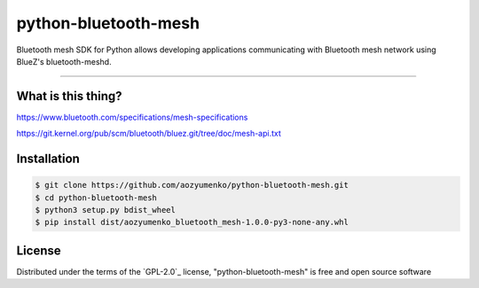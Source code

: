 =====================
python-bluetooth-mesh
=====================

.. image:: https://img.shields.io/pypi/v/bluetooth-mesh.svg
    :target: https://pypi.org/project/bluetooth-mesh
    :alt: PyPI version

.. image:: https://img.shields.io/pypi/pyversions/bluetooth-mesh.svg
    :target: https://pypi.org/project/bluetooth-mesh
    :alt: Python versions

.. image:: https://app.travis-ci.com/SilvairGit/python-bluetooth-mesh.svg?branch=master
    :target: https://travis-ci.com/github/SilvairGit/python-bluetooth-mesh
    :alt: See Build Status on Travis CI

.. image:: https://readthedocs.org/projects/python-bluetooth-mesh/badge/?version=latest
    :target: https://python-bluetooth-mesh.readthedocs.io/en/latest/?badge=latest
    :alt: Documentation Status

Bluetooth mesh SDK for Python allows developing applications communicating with
Bluetooth mesh network using BlueZ's bluetooth-meshd.

----

What is this thing?
-------------------

https://www.bluetooth.com/specifications/mesh-specifications

https://git.kernel.org/pub/scm/bluetooth/bluez.git/tree/doc/mesh-api.txt


Installation
------------

.. code-block::

    $ git clone https://github.com/aozyumenko/python-bluetooth-mesh.git
    $ cd python-bluetooth-mesh
    $ python3 setup.py bdist_wheel
    $ pip install dist/aozyumenko_bluetooth_mesh-1.0.0-py3-none-any.whl

License
-------

Distributed under the terms of the `GPL-2.0`_ license, "python-bluetooth-mesh" is
free and open source software

